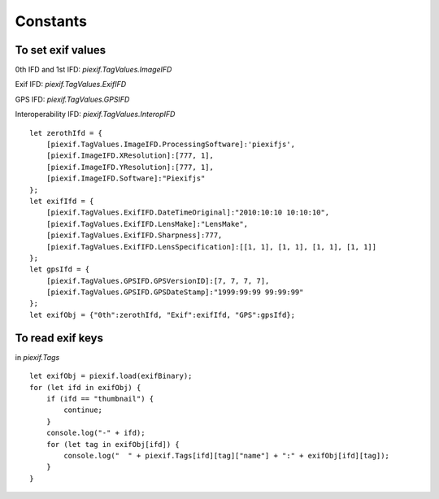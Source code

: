 =========
Constants
=========

To set exif values
------------------

0th IFD and 1st IFD: *piexif.TagValues.ImageIFD*

Exif IFD: *piexif.TagValues.ExifIFD*

GPS IFD: *piexif.TagValues.GPSIFD*

Interoperability IFD: *piexif.TagValues.InteropIFD*

::

    let zerothIfd = {
        [piexif.TagValues.ImageIFD.ProcessingSoftware]:'piexifjs',
        [piexif.ImageIFD.XResolution]:[777, 1],
        [piexif.ImageIFD.YResolution]:[777, 1],
        [piexif.ImageIFD.Software]:"Piexifjs"
    };
    let exifIfd = {
        [piexif.TagValues.ExifIFD.DateTimeOriginal]:"2010:10:10 10:10:10",
        [piexif.TagValues.ExifIFD.LensMake]:"LensMake",
        [piexif.TagValues.ExifIFD.Sharpness]:777,
        [piexif.TagValues.ExifIFD.LensSpecification]:[[1, 1], [1, 1], [1, 1], [1, 1]]
    };
    let gpsIfd = {
        [piexif.TagValues.GPSIFD.GPSVersionID]:[7, 7, 7, 7],
        [piexif.TagValues.GPSIFD.GPSDateStamp]:"1999:99:99 99:99:99"
    };
    let exifObj = {"0th":zerothIfd, "Exif":exifIfd, "GPS":gpsIfd};


To read exif keys
-----------------

in *piexif.Tags*

::

    let exifObj = piexif.load(exifBinary);
    for (let ifd in exifObj) {
        if (ifd == "thumbnail") {
            continue;
        }
        console.log("-" + ifd);
        for (let tag in exifObj[ifd]) {
            console.log("  " + piexif.Tags[ifd][tag]["name"] + ":" + exifObj[ifd][tag]);
        }
    }